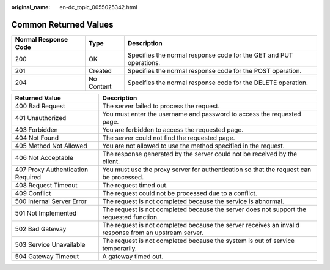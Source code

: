 :original_name: en-dc_topic_0055025342.html

.. _en-dc_topic_0055025342:

Common Returned Values
======================

+----------------------+------------+--------------------------------------------------------------------+
| Normal Response Code | Type       | Description                                                        |
+======================+============+====================================================================+
| 200                  | OK         | Specifies the normal response code for the GET and PUT operations. |
+----------------------+------------+--------------------------------------------------------------------+
| 201                  | Created    | Specifies the normal response code for the POST operation.         |
+----------------------+------------+--------------------------------------------------------------------+
| 204                  | No Content | Specifies the normal response code for the DELETE operation.       |
+----------------------+------------+--------------------------------------------------------------------+

+-----------------------------------+-------------------------------------------------------------------------------------------------------+
| Returned Value                    | Description                                                                                           |
+===================================+=======================================================================================================+
| 400 Bad Request                   | The server failed to process the request.                                                             |
+-----------------------------------+-------------------------------------------------------------------------------------------------------+
| 401 Unauthorized                  | You must enter the username and password to access the requested page.                                |
+-----------------------------------+-------------------------------------------------------------------------------------------------------+
| 403 Forbidden                     | You are forbidden to access the requested page.                                                       |
+-----------------------------------+-------------------------------------------------------------------------------------------------------+
| 404 Not Found                     | The server could not find the requested page.                                                         |
+-----------------------------------+-------------------------------------------------------------------------------------------------------+
| 405 Method Not Allowed            | You are not allowed to use the method specified in the request.                                       |
+-----------------------------------+-------------------------------------------------------------------------------------------------------+
| 406 Not Acceptable                | The response generated by the server could not be received by the client.                             |
+-----------------------------------+-------------------------------------------------------------------------------------------------------+
| 407 Proxy Authentication Required | You must use the proxy server for authentication so that the request can be processed.                |
+-----------------------------------+-------------------------------------------------------------------------------------------------------+
| 408 Request Timeout               | The request timed out.                                                                                |
+-----------------------------------+-------------------------------------------------------------------------------------------------------+
| 409 Conflict                      | The request could not be processed due to a conflict.                                                 |
+-----------------------------------+-------------------------------------------------------------------------------------------------------+
| 500 Internal Server Error         | The request is not completed because the service is abnormal.                                         |
+-----------------------------------+-------------------------------------------------------------------------------------------------------+
| 501 Not Implemented               | The request is not completed because the server does not support the requested function.              |
+-----------------------------------+-------------------------------------------------------------------------------------------------------+
| 502 Bad Gateway                   | The request is not completed because the server receives an invalid response from an upstream server. |
+-----------------------------------+-------------------------------------------------------------------------------------------------------+
| 503 Service Unavailable           | The request is not completed because the system is out of service temporarily.                        |
+-----------------------------------+-------------------------------------------------------------------------------------------------------+
| 504 Gateway Timeout               | A gateway timed out.                                                                                  |
+-----------------------------------+-------------------------------------------------------------------------------------------------------+
